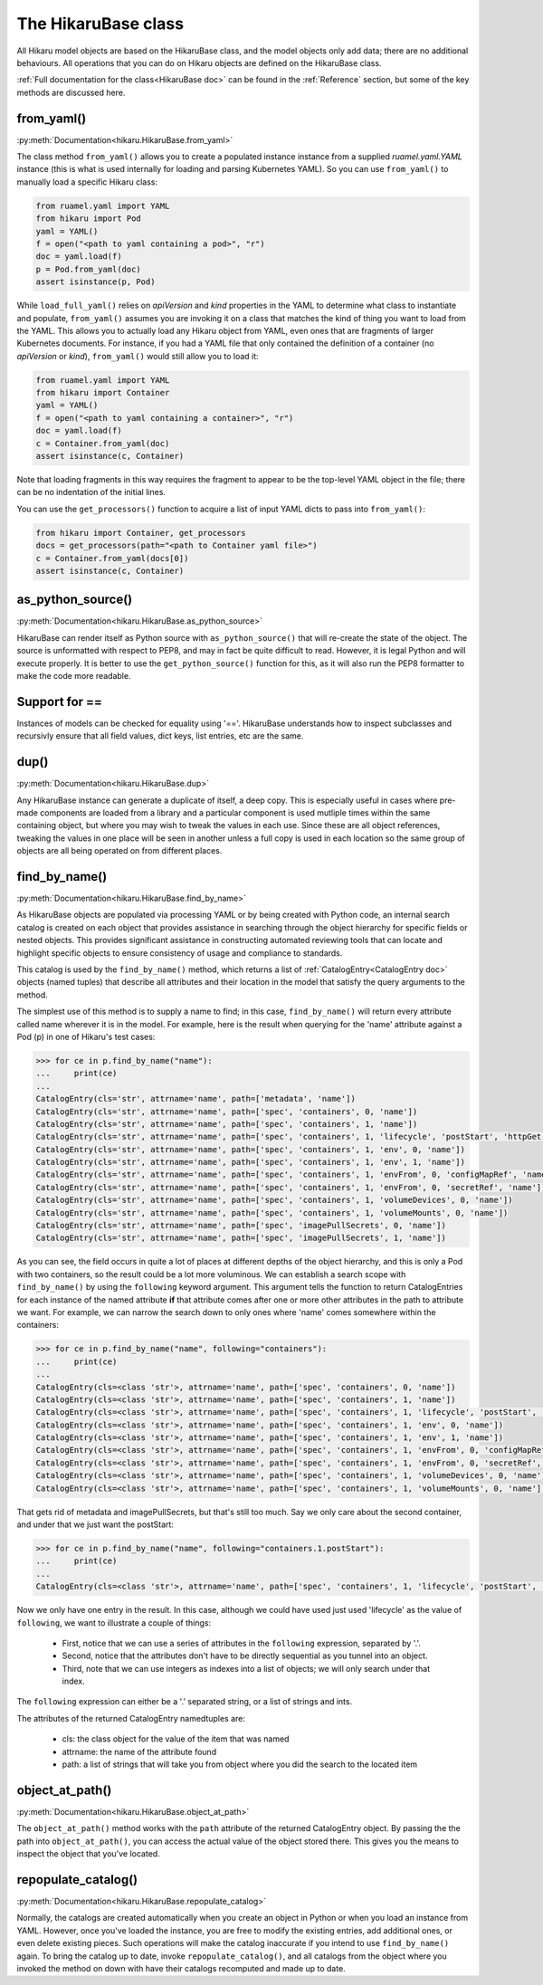 ********************
The HikaruBase class
********************

All Hikaru model objects are based on the HikaruBase class, and the model objects
only add data; there are no additional behaviours. All operations that you can do
on Hikaru objects are defined on the HikaruBase class.

:ref:`Full documentation for the class<HikaruBase doc>` can be found in the
:ref:`Reference` section, but some of the key methods are discussed here.

from_yaml()
*************************

:py:meth:`Documentation<hikaru.HikaruBase.from_yaml>`

The class method ``from_yaml()`` allows you to create a populated instance instance
from a supplied `ruamel.yaml.YAML` instance (this is what is used internally for
loading and parsing Kubernetes YAML). So you can use ``from_yaml()`` to manually
load a specific Hikaru class:

.. code:: python

    from ruamel.yaml import YAML
    from hikaru import Pod
    yaml = YAML()
    f = open("<path to yaml containing a pod>", "r")
    doc = yaml.load(f)
    p = Pod.from_yaml(doc)
    assert isinstance(p, Pod)

While ``load_full_yaml()`` relies on `apiVersion` and `kind` properties in the YAML to
determine what class to instantiate and populate, ``from_yaml()`` assumes you are invoking
it on a class that matches the kind of thing you want to load from the YAML. This allows
you to actually load any Hikaru object from YAML, even ones that are fragments of
larger Kubernetes documents. For instance, if you had a YAML file that only contained
the definition of a container (no `apiVersion` or `kind`), ``from_yaml()`` would still
allow you to load it:

.. code:: python

    from ruamel.yaml import YAML
    from hikaru import Container
    yaml = YAML()
    f = open("<path to yaml containing a container>", "r")
    doc = yaml.load(f)
    c = Container.from_yaml(doc)
    assert isinstance(c, Container)

Note that loading fragments in this way requires the fragment to appear to be the
top-level YAML object in the file; there can be no indentation of the initial lines.

You can use the ``get_processors()`` function to acquire a list of input YAML dicts
to pass into ``from_yaml()``:

.. code:: python

    from hikaru import Container, get_processors
    docs = get_processors(path="<path to Container yaml file>")
    c = Container.from_yaml(docs[0])
    assert isinstance(c, Container)


as_python_source()
*************************

:py:meth:`Documentation<hikaru.HikaruBase.as_python_source>`

HikaruBase can render itself as Python source with ``as_python_source()`` that will
re-create the state of the object. The source is unformatted with respect to PEP8, and may
in fact be quite difficult to read. However, it is legal Python and will execute properly.
It is better to use the ``get_python_source()`` function for this, as it will also run the
PEP8 formatter to make the code more readable.

Support for ==
*************************

Instances of models can be checked for equality using '=='. HikaruBase understands how to
inspect subclasses and recursivly ensure that all field values, dict keys, list entries,
etc are the same.

dup()
*************************

:py:meth:`Documentation<hikaru.HikaruBase.dup>`

Any HikaruBase instance can generate a duplicate of itself, a deep copy. This is especially
useful in cases where pre-made components are loaded from a library and a particular
component is used mutliple times within the same containing object, but where you may wish
to tweak the values in each use. Since these are all object references, tweaking the values
in one place will be seen in another unless a full copy is used in each location so the
same group of objects are all being operated on from different places.

find_by_name()
*************************

:py:meth:`Documentation<hikaru.HikaruBase.find_by_name>`

As HikaruBase objects are populated via processing YAML or by being created with Python
code, an internal search catalog is created on each object that provides assistance in
searching through the object hierarchy for specific fields or nested objects. This provides
significant assistance in constructing automated reviewing tools that can locate and
highlight specific objects to ensure consistency of usage and compliance to standards.

This catalog is used by the ``find_by_name()`` method, which returns a list of
:ref:`CatalogEntry<CatalogEntry doc>` objects (named tuples) that describe all attributes
and their location in the model that satisfy the query arguments to the method.

The simplest use of this method is to supply a name to find; in this case, ``find_by_name()``
will return every attribute called name wherever it is in the model. For example, here is
the result when querying for the 'name' attribute against a Pod (p) in one of Hikaru's test
cases:

.. code:: python

    >>> for ce in p.find_by_name("name"):
    ...     print(ce)
    ... 
    CatalogEntry(cls='str', attrname='name', path=['metadata', 'name'])
    CatalogEntry(cls='str', attrname='name', path=['spec', 'containers', 0, 'name'])
    CatalogEntry(cls='str', attrname='name', path=['spec', 'containers', 1, 'name'])
    CatalogEntry(cls='str', attrname='name', path=['spec', 'containers', 1, 'lifecycle', 'postStart', 'httpGet', 'httpHeaders', 0, 'name'])
    CatalogEntry(cls='str', attrname='name', path=['spec', 'containers', 1, 'env', 0, 'name'])
    CatalogEntry(cls='str', attrname='name', path=['spec', 'containers', 1, 'env', 1, 'name'])
    CatalogEntry(cls='str', attrname='name', path=['spec', 'containers', 1, 'envFrom', 0, 'configMapRef', 'name'])
    CatalogEntry(cls='str', attrname='name', path=['spec', 'containers', 1, 'envFrom', 0, 'secretRef', 'name'])
    CatalogEntry(cls='str', attrname='name', path=['spec', 'containers', 1, 'volumeDevices', 0, 'name'])
    CatalogEntry(cls='str', attrname='name', path=['spec', 'containers', 1, 'volumeMounts', 0, 'name'])
    CatalogEntry(cls='str', attrname='name', path=['spec', 'imagePullSecrets', 0, 'name'])
    CatalogEntry(cls='str', attrname='name', path=['spec', 'imagePullSecrets', 1, 'name'])

As you can see, the field occurs in quite a lot of places at different depths of the object
hierarchy, and this is only a Pod with two containers, so the result could be a lot more
voluminous. We can establish a search scope with ``find_by_name()`` by using the ``following``
keyword argument. This argument tells the function to return CatalogEntries for each instance
of the named attribute **if** that attribute comes after one or more other attributes in
the path to attribute we want. For example, we can narrow the search down to only ones where
'name' comes somewhere within the containers:

.. code:: python

    >>> for ce in p.find_by_name("name", following="containers"):
    ...     print(ce)
    ... 
    CatalogEntry(cls=<class 'str'>, attrname='name', path=['spec', 'containers', 0, 'name'])
    CatalogEntry(cls=<class 'str'>, attrname='name', path=['spec', 'containers', 1, 'name'])
    CatalogEntry(cls=<class 'str'>, attrname='name', path=['spec', 'containers', 1, 'lifecycle', 'postStart', 'httpGet', 'httpHeaders', 0, 'name'])
    CatalogEntry(cls=<class 'str'>, attrname='name', path=['spec', 'containers', 1, 'env', 0, 'name'])
    CatalogEntry(cls=<class 'str'>, attrname='name', path=['spec', 'containers', 1, 'env', 1, 'name'])
    CatalogEntry(cls=<class 'str'>, attrname='name', path=['spec', 'containers', 1, 'envFrom', 0, 'configMapRef', 'name'])
    CatalogEntry(cls=<class 'str'>, attrname='name', path=['spec', 'containers', 1, 'envFrom', 0, 'secretRef', 'name'])
    CatalogEntry(cls=<class 'str'>, attrname='name', path=['spec', 'containers', 1, 'volumeDevices', 0, 'name'])
    CatalogEntry(cls=<class 'str'>, attrname='name', path=['spec', 'containers', 1, 'volumeMounts', 0, 'name'])

That gets rid of metadata and imagePullSecrets, but that's still too much. Say we only care about
the second container, and under that we just want the postStart:

.. code:: python

    >>> for ce in p.find_by_name("name", following="containers.1.postStart"):
    ...     print(ce)
    ... 
    CatalogEntry(cls=<class 'str'>, attrname='name', path=['spec', 'containers', 1, 'lifecycle', 'postStart', 'httpGet', 'httpHeaders', 0, 'name'])

Now we only have one entry in the result. In this case, although we could have used just
used 'lifecycle' as the value of ``following``, we want to illustrate a couple of things:

  - First, notice that we can use a series of attributes in the ``following`` expression, separated by '.'.
  - Second, notice that the attributes don't have to be directly sequential as you tunnel into an object.
  - Third, note that we can use integers as indexes into a list of objects; we will only search under that index.

The ``following`` expression can either be a '.' separated string, or a list of strings
and ints.

The attributes of the returned CatalogEntry namedtuples are:

  - cls: the class object for the value of the item that was named
  - attrname: the name of the attribute found
  - path: a list of strings that will take you from object where you did the search to the located item

object_at_path()
*************************

:py:meth:`Documentation<hikaru.HikaruBase.object_at_path>`

The ``object_at_path()`` method works with the ``path`` attribute of the returned 
CatalogEntry object. By passing the the path into ``object_at_path()``, you can access
the actual value of the object stored there. This gives you the means to inspect the 
object that you've located.

repopulate_catalog()
*************************

:py:meth:`Documentation<hikaru.HikaruBase.repopulate_catalog>`

Normally, the catalogs are created automatically when you create an object in Python or when
you load an instance from YAML. However, once you've loaded the instance, you are free to
modify the existing entries, add additional ones, or even delete existing pieces. Such
operations will make the catalog inaccurate if you intend to use ``find_by_name()`` again.
To bring the catalog up to date, invoke ``repopulate_catalog()``, and all catalogs from
the object where you invoked the method on down with have their catalogs recomputed and
made up to date.
